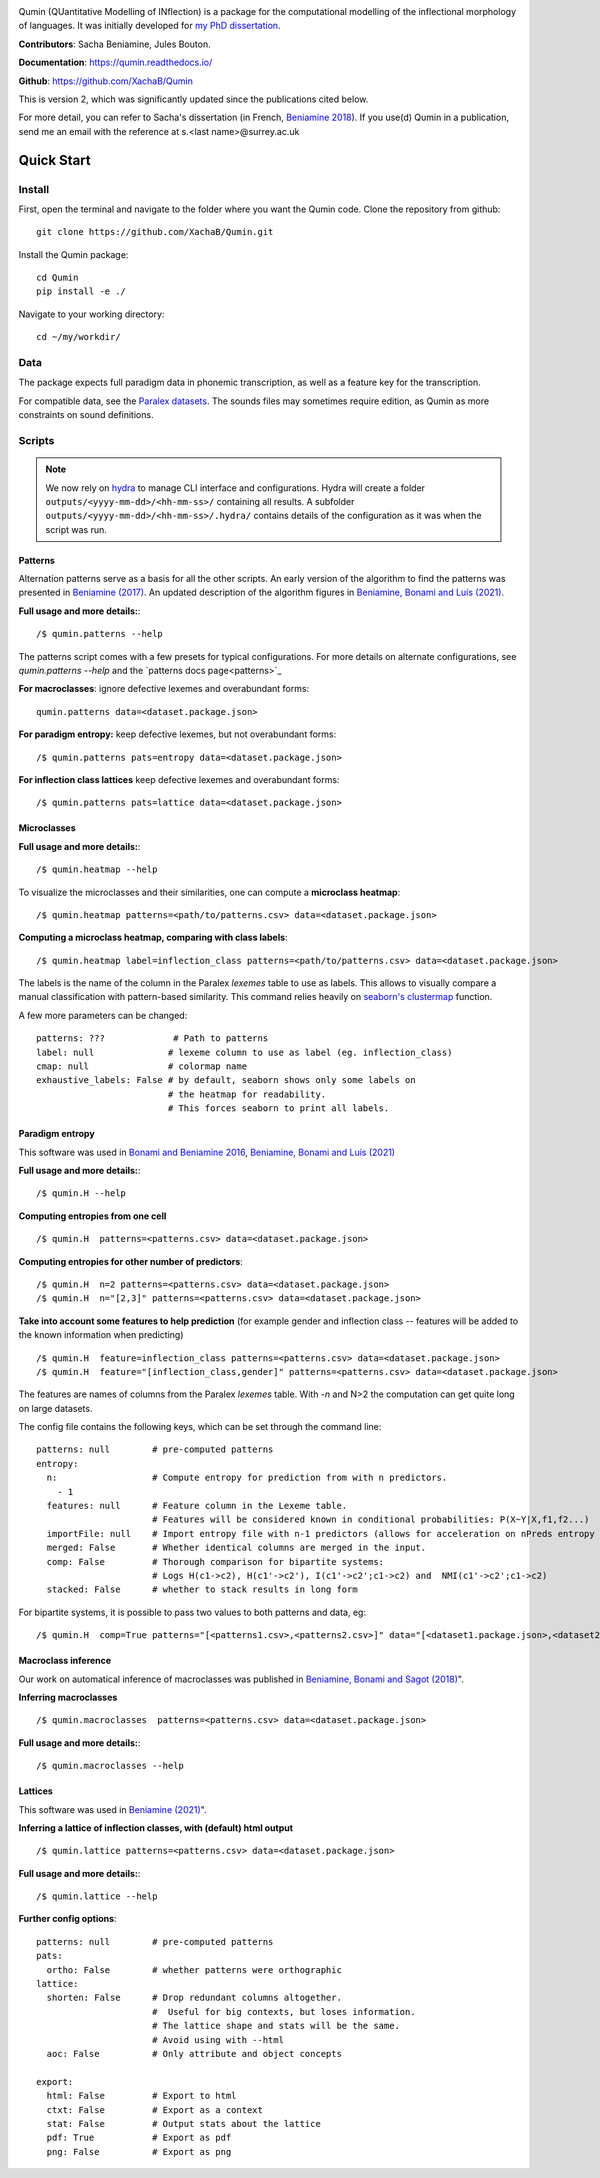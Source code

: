 
|tests| |DocStatus|_

.. |tests| image:: https://github.com/xachab/qumin/actions/workflows/python-package.yml/badge.svg

.. |DocStatus| image:: https://readthedocs.org/projects/qumin/badge/?version=dev
.. _DocStatus: https://qumin.readthedocs.io/dev/?badge=latest

Qumin (QUantitative Modelling of INflection) is a package for the computational modelling of the inflectional morphology of languages. It was initially developed for `my PhD dissertation <https://tel.archives-ouvertes.fr/tel-01840448>`_.

**Contributors**: Sacha Beniamine, Jules Bouton.

**Documentation**: https://qumin.readthedocs.io/

**Github**: https://github.com/XachaB/Qumin


This is version 2, which was significantly updated since the publications cited below.

For more detail, you can refer to Sacha's dissertation (in French, `Beniamine 2018 <https://tel.archives-ouvertes.fr/tel-01840448>`_). If you use(d) Qumin in a publication, send me an email with the reference at s.<last name>@surrey.ac.uk


Quick Start
============

Install
--------

First, open the terminal and navigate to the folder where you want the Qumin code. Clone the repository from github: ::

    git clone https://github.com/XachaB/Qumin.git

Install the Qumin package: ::

    cd Qumin
    pip install -e ./

Navigate to your working directory: ::

    cd ~/my/workdir/


Data
-----

The package expects full paradigm data in phonemic transcription, as well as a feature key for the transcription.

For compatible data, see the `Paralex datasets <http://www.paralex-standard.org>`_. The sounds files may sometimes require edition, as Qumin as more constraints on sound definitions.


Scripts
--------

.. note::
    We now rely on `hydra <https://hydra.cc/>`_ to manage CLI interface and configurations. Hydra will create a folder ``outputs/<yyyy-mm-dd>/<hh-mm-ss>/`` containing all results. A subfolder ``outputs/<yyyy-mm-dd>/<hh-mm-ss>/.hydra/`` contains details of the configuration as it was when the script was run.


Patterns
^^^^^^^^^

Alternation patterns serve as a basis for all the other scripts. An early version of the algorithm to find the patterns was presented in `Beniamine (2017) <https://halshs.archives-ouvertes.fr/hal-01615899>`_. An updated description of the algorithm figures in `Beniamine, Bonami and  Luís (2021) <https://doi.org/10.5565/rev/isogloss.109>`_.

**Full usage and more details:**::

    /$ qumin.patterns --help

The patterns script comes with a few presets for typical configurations. For more details on alternate configurations, see `qumin.patterns --help` and the `patterns docs page<patterns>`_

**For macroclasses**: ignore defective lexemes and overabundant forms::

    qumin.patterns data=<dataset.package.json>

**For paradigm entropy:** keep defective lexemes, but not overabundant forms::

    /$ qumin.patterns pats=entropy data=<dataset.package.json>

**For inflection class lattices** keep defective lexemes and overabundant forms::

    /$ qumin.patterns pats=lattice data=<dataset.package.json>

Microclasses
^^^^^^^^^^^^^
**Full usage and more details:**::

    /$ qumin.heatmap --help

To visualize the microclasses and their similarities, one can compute a **microclass heatmap**::

    /$ qumin.heatmap patterns=<path/to/patterns.csv> data=<dataset.package.json>

**Computing a microclass heatmap, comparing with class labels**::

    /$ qumin.heatmap label=inflection_class patterns=<path/to/patterns.csv> data=<dataset.package.json>

The labels is the name of the column in the Paralex `lexemes` table to use as labels. This allows to visually compare a manual classification with pattern-based similarity. This command relies heavily on `seaborn's clustermap <https://seaborn.pydata.org/generated/seaborn.clustermap.html>`__ function.

A few more parameters can be changed: ::

    patterns: ???             # Path to patterns
    label: null              # lexeme column to use as label (eg. inflection_class)
    cmap: null               # colormap name
    exhaustive_labels: False # by default, seaborn shows only some labels on
                             # the heatmap for readability.
                             # This forces seaborn to print all labels.


Paradigm entropy
^^^^^^^^^^^^^^^^^^

This software was used in `Bonami and Beniamine 2016 <http://www.llf.cnrs.fr/fr/node/4789>`_,  `Beniamine, Bonami and Luís (2021) <https://doi.org/10.5565/rev/isogloss.109>`_

**Full usage and more details:**::

    /$ qumin.H --help

**Computing entropies from one cell** ::

    /$ qumin.H  patterns=<patterns.csv> data=<dataset.package.json>

**Computing entropies for other number of predictors**::

    /$ qumin.H  n=2 patterns=<patterns.csv> data=<dataset.package.json>
    /$ qumin.H  n="[2,3]" patterns=<patterns.csv> data=<dataset.package.json>

**Take into account some features to help prediction** (for example gender and inflection class -- features will be added to the known information when predicting) ::

    /$ qumin.H  feature=inflection_class patterns=<patterns.csv> data=<dataset.package.json>
    /$ qumin.H  feature="[inflection_class,gender]" patterns=<patterns.csv> data=<dataset.package.json>

The features are names of columns from the Paralex `lexemes` table.
With `-n` and N>2 the computation can get quite long on large datasets.

The config file contains the following keys, which can be set through the command line: ::

    patterns: null        # pre-computed patterns
    entropy:
      n:                  # Compute entropy for prediction from with n predictors.
        - 1
      features: null      # Feature column in the Lexeme table.
                          # Features will be considered known in conditional probabilities: P(X~Y|X,f1,f2...)
      importFile: null    # Import entropy file with n-1 predictors (allows for acceleration on nPreds entropy computation).
      merged: False       # Whether identical columns are merged in the input.
      comp: False         # Thorough comparison for bipartite systems:
                          # Logs H(c1->c2), H(c1'->c2'), I(c1'->c2';c1->c2) and  NMI(c1'->c2';c1->c2)
      stacked: False      # whether to stack results in long form

For bipartite systems, it is possible to pass two values to both patterns and data, eg: ::

    /$ qumin.H  comp=True patterns="[<patterns1.csv>,<patterns2.csv>]" data="[<dataset1.package.json>,<dataset2.package.json>]"


Macroclass inference
^^^^^^^^^^^^^^^^^^^^^

Our work on automatical inference of macroclasses was published in `Beniamine, Bonami and Sagot (2018) <http://jlm.ipipan.waw.pl/index.php/JLM/article/view/184>`_".

**Inferring macroclasses** ::

    /$ qumin.macroclasses  patterns=<patterns.csv> data=<dataset.package.json>

**Full usage and more details:**::

    /$ qumin.macroclasses --help


Lattices
^^^^^^^^^

This software was used in `Beniamine (2021) <https://langsci-press.org/catalog/book/262>`_".

**Inferring a lattice of inflection classes, with (default) html output** ::

    /$ qumin.lattice patterns=<patterns.csv> data=<dataset.package.json>

**Full usage and more details:**::

    /$ qumin.lattice --help


**Further config options**: ::

    patterns: null        # pre-computed patterns
    pats:
      ortho: False        # whether patterns were orthographic
    lattice:
      shorten: False      # Drop redundant columns altogether.
                          #  Useful for big contexts, but loses information.
                          # The lattice shape and stats will be the same.
                          # Avoid using with --html
      aoc: False          # Only attribute and object concepts

    export:
      html: False         # Export to html
      ctxt: False         # Export as a context
      stat: False         # Output stats about the lattice
      pdf: True           # Export as pdf
      png: False          # Export as png